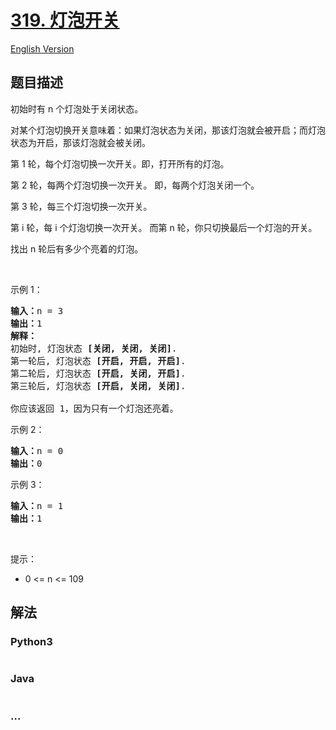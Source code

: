 * [[https://leetcode-cn.com/problems/bulb-switcher][319. 灯泡开关]]
  :PROPERTIES:
  :CUSTOM_ID: 灯泡开关
  :END:
[[./solution/0300-0399/0319.Bulb Switcher/README_EN.org][English
Version]]

** 题目描述
   :PROPERTIES:
   :CUSTOM_ID: 题目描述
   :END:

#+begin_html
  <!-- 这里写题目描述 -->
#+end_html

#+begin_html
  <p>
#+end_html

初始时有 n 个灯泡处于关闭状态。

#+begin_html
  </p>
#+end_html

#+begin_html
  <p>
#+end_html

对某个灯泡切换开关意味着：如果灯泡状态为关闭，那该灯泡就会被开启；而灯泡状态为开启，那该灯泡就会被关闭。

#+begin_html
  </p>
#+end_html

#+begin_html
  <p>
#+end_html

第 1 轮，每个灯泡切换一次开关。即，打开所有的灯泡。

#+begin_html
  </p>
#+end_html

#+begin_html
  <p>
#+end_html

第 2 轮，每两个灯泡切换一次开关。 即，每两个灯泡关闭一个。

#+begin_html
  </p>
#+end_html

#+begin_html
  <p>
#+end_html

第 3 轮，每三个灯泡切换一次开关。

#+begin_html
  </p>
#+end_html

#+begin_html
  <p>
#+end_html

第 i 轮，每 i 个灯泡切换一次开关。
而第 n 轮，你只切换最后一个灯泡的开关。

#+begin_html
  </p>
#+end_html

#+begin_html
  <p>
#+end_html

找出 n 轮后有多少个亮着的灯泡。

#+begin_html
  </p>
#+end_html

#+begin_html
  <p>
#+end_html

 

#+begin_html
  </p>
#+end_html

#+begin_html
  <p>
#+end_html

示例 1：

#+begin_html
  </p>
#+end_html

#+begin_html
  <p>
#+end_html

#+begin_html
  </p>
#+end_html

#+begin_html
  <pre>
  <strong>输入：</strong>n =<strong> </strong>3
  <strong>输出：</strong>1 
  <strong>解释：</strong>
  初始时, 灯泡状态 <strong>[关闭, 关闭, 关闭]</strong>.
  第一轮后, 灯泡状态 <strong>[开启, 开启, 开启]</strong>.
  第二轮后, 灯泡状态 <strong>[开启, 关闭, 开启]</strong>.
  第三轮后, 灯泡状态 <strong>[开启, 关闭, 关闭]</strong>. 

  你应该返回 1，因为只有一个灯泡还亮着。
  </pre>
#+end_html

#+begin_html
  <p>
#+end_html

示例 2：

#+begin_html
  </p>
#+end_html

#+begin_html
  <pre>
  <strong>输入：</strong>n = 0
  <strong>输出：</strong>0
  </pre>
#+end_html

#+begin_html
  <p>
#+end_html

示例 3：

#+begin_html
  </p>
#+end_html

#+begin_html
  <pre>
  <strong>输入：</strong>n = 1
  <strong>输出：</strong>1
  </pre>
#+end_html

#+begin_html
  <p>
#+end_html

 

#+begin_html
  </p>
#+end_html

#+begin_html
  <p>
#+end_html

提示：

#+begin_html
  </p>
#+end_html

#+begin_html
  <ul>
#+end_html

#+begin_html
  <li>
#+end_html

0 <= n <= 109

#+begin_html
  </li>
#+end_html

#+begin_html
  </ul>
#+end_html

** 解法
   :PROPERTIES:
   :CUSTOM_ID: 解法
   :END:

#+begin_html
  <!-- 这里可写通用的实现逻辑 -->
#+end_html

#+begin_html
  <!-- tabs:start -->
#+end_html

*** *Python3*
    :PROPERTIES:
    :CUSTOM_ID: python3
    :END:

#+begin_html
  <!-- 这里可写当前语言的特殊实现逻辑 -->
#+end_html

#+begin_src python
#+end_src

*** *Java*
    :PROPERTIES:
    :CUSTOM_ID: java
    :END:

#+begin_html
  <!-- 这里可写当前语言的特殊实现逻辑 -->
#+end_html

#+begin_src java
#+end_src

*** *...*
    :PROPERTIES:
    :CUSTOM_ID: section
    :END:
#+begin_example
#+end_example

#+begin_html
  <!-- tabs:end -->
#+end_html
